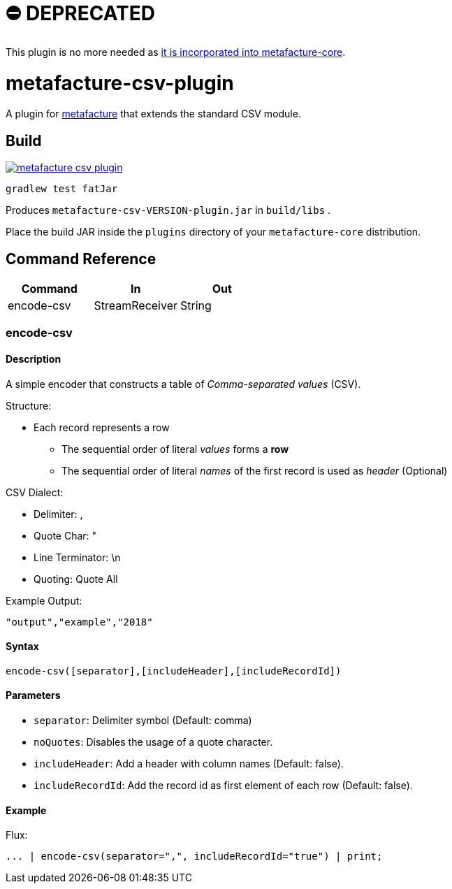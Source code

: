 = ⛔️ DEPRECATED

This plugin is no more needed as https://github.com/metafacture/metafacture-core/pull/486[it is incorporated into metafacture-core].

= metafacture-csv-plugin
:toc:

A plugin for link:https://github.com/metafacture/metafacture-core[metafacture] that extends the standard CSV module.

== Build

image::https://jitpack.io/v/metafacture/metafacture-csv-plugin.svg[link="https://jitpack.io/#metafacture/metafacture-csv-plugin"]

```
gradlew test fatJar
```

Produces `metafacture-csv-VERSION-plugin.jar` in `build/libs` .

Place the build JAR inside the `plugins` directory of your `metafacture-core` distribution.

== Command Reference

|===
|Command | In | Out

|encode-csv
|StreamReceiver
|String

|===

=== encode-csv

==== Description

A simple encoder that constructs a table of __Comma-separated values__ (CSV).

Structure:

* Each record represents a row
** The sequential order of literal _values_ forms a *row*
** The sequential order of literal _names_ of the first record is used as _header_ (Optional)

CSV Dialect:

* Delimiter: ,
* Quote Char: "
* Line Terminator: \n
* Quoting: Quote All

Example Output:

```
"output","example","2018"
```

==== Syntax

```
encode-csv([separator],[includeHeader],[includeRecordId])
```

==== Parameters

* `separator`: Delimiter symbol (Default: comma)
* `noQuotes`: Disables the usage of a quote character.
* `includeHeader`: Add a header with column names (Default: false).
* `includeRecordId`: Add the record id as first element of each row (Default: false).

==== Example

Flux:

```
... | encode-csv(separator=",", includeRecordId="true") | print;
```
